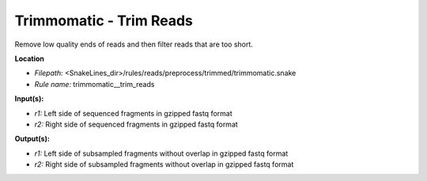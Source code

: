 Trimmomatic - Trim Reads
----------------------------

Remove low quality ends of reads and then filter reads that are too short.

**Location**

- *Filepath:* <SnakeLines_dir>/rules/reads/preprocess/trimmed/trimmomatic.snake
- *Rule name:* trimmomatic__trim_reads

**Input(s):**

- *r1:* Left side of sequenced fragments in gzipped fastq format
- *r2:* Right side of sequenced fragments in gzipped fastq format

**Output(s):**

- *r1:* Left side of subsampled fragments without overlap in gzipped fastq format
- *r2:* Right side of subsampled fragments without overlap in gzipped fastq format

